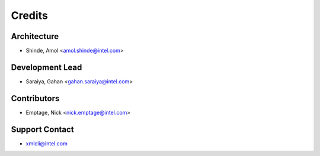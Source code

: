 =======
Credits
=======

Architecture
----------------

* Shinde, Amol <amol.shinde@intel.com>

Development Lead
----------------

* Saraiya, Gahan <gahan.saraiya@intel.com>

Contributors
------------

* Emptage, Nick <nick.emptage@intel.com>

Support Contact
---------------

* xmlcli@intel.com
